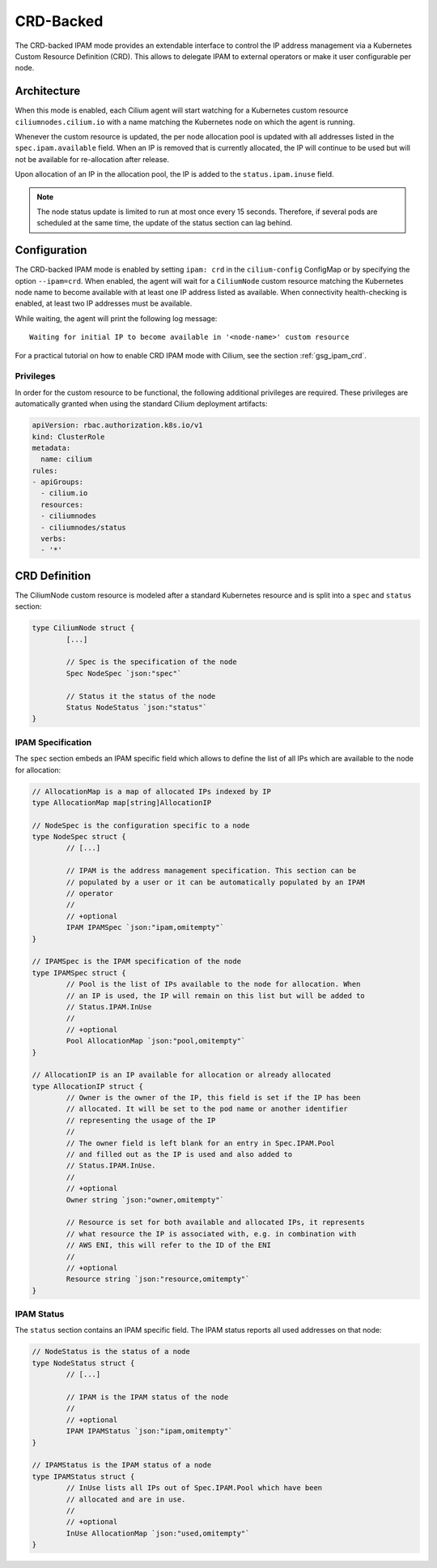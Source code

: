 .. only:: not (epub or latex or html)

    WARNING: You are looking at unreleased Cilium documentation.
    Please use the official rendered version released here:
    https://docs.cilium.io

.. _concepts_ipam_crd:

##########
CRD-Backed
##########

The CRD-backed IPAM mode provides an extendable interface to control the IP
address management via a Kubernetes Custom Resource Definition (CRD). This
allows to delegate IPAM to external operators or make it user configurable per
node.

************
Architecture
************

.. image:: crd_arch.png
    :align: center

When this mode is enabled, each Cilium agent will start watching for a
Kubernetes custom resource ``ciliumnodes.cilium.io`` with a name matching the
Kubernetes node on which the agent is running.

Whenever the custom resource is updated, the per node allocation pool is
updated with all addresses listed in the ``spec.ipam.available`` field. When an
IP is removed that is currently allocated, the IP will continue to be used but
will not be available for re-allocation after release.

Upon allocation of an IP in the allocation pool, the IP is added to the
``status.ipam.inuse`` field.

.. note::

   The node status update is limited to run at most once every 15 seconds.
   Therefore, if several pods are scheduled at the same time, the update of the
   status section can lag behind.

*************
Configuration
*************

The CRD-backed IPAM mode is enabled by setting ``ipam: crd`` in the
``cilium-config`` ConfigMap or by specifying the option ``--ipam=crd``. When
enabled, the agent will wait for a ``CiliumNode`` custom resource matching the
Kubernetes node name to become available with at least one IP address listed as
available. When connectivity health-checking is enabled, at least two IP
addresses must be available.

While waiting, the agent will print the following log message:

::

	Waiting for initial IP to become available in '<node-name>' custom resource


For a practical tutorial on how to enable CRD IPAM mode with Cilium, see the
section :ref:`gsg_ipam_crd`.

Privileges
==========

In order for the custom resource to be functional, the following additional
privileges are required. These privileges are automatically granted when using
the standard Cilium deployment artifacts:

.. code-block:: yaml

	apiVersion: rbac.authorization.k8s.io/v1
	kind: ClusterRole
	metadata:
	  name: cilium
	rules:
	- apiGroups:
	  - cilium.io
	  resources:
	  - ciliumnodes
	  - ciliumnodes/status
	  verbs:
	  - '*'

**************
CRD Definition
**************

The CiliumNode custom resource is modeled after a standard Kubernetes resource
and is split into a ``spec`` and ``status`` section:

.. code-block:: go

        type CiliumNode struct {
                [...]

                // Spec is the specification of the node
                Spec NodeSpec `json:"spec"`

                // Status it the status of the node
                Status NodeStatus `json:"status"`
        }

IPAM Specification
==================

The ``spec`` section embeds an IPAM specific field which allows to define the
list of all IPs which are available to the node for allocation:

.. code-block:: go

        // AllocationMap is a map of allocated IPs indexed by IP
        type AllocationMap map[string]AllocationIP

        // NodeSpec is the configuration specific to a node
        type NodeSpec struct {
                // [...]

                // IPAM is the address management specification. This section can be
                // populated by a user or it can be automatically populated by an IPAM
                // operator
                //
                // +optional
                IPAM IPAMSpec `json:"ipam,omitempty"`
        }

	// IPAMSpec is the IPAM specification of the node
	type IPAMSpec struct {
                // Pool is the list of IPs available to the node for allocation. When
                // an IP is used, the IP will remain on this list but will be added to
                // Status.IPAM.InUse
                //
                // +optional
                Pool AllocationMap `json:"pool,omitempty"`
	}

	// AllocationIP is an IP available for allocation or already allocated
	type AllocationIP struct {
		// Owner is the owner of the IP, this field is set if the IP has been
		// allocated. It will be set to the pod name or another identifier
		// representing the usage of the IP
		//
                // The owner field is left blank for an entry in Spec.IPAM.Pool
                // and filled out as the IP is used and also added to
                // Status.IPAM.InUse.
		//
		// +optional
		Owner string `json:"owner,omitempty"`

		// Resource is set for both available and allocated IPs, it represents
		// what resource the IP is associated with, e.g. in combination with
		// AWS ENI, this will refer to the ID of the ENI
		//
		// +optional
		Resource string `json:"resource,omitempty"`
	}

IPAM Status
===========

The ``status`` section contains an IPAM specific field. The IPAM status reports
all used addresses on that node:

.. code-block:: go

	// NodeStatus is the status of a node
	type NodeStatus struct {
		// [...]

		// IPAM is the IPAM status of the node
		//
		// +optional
		IPAM IPAMStatus `json:"ipam,omitempty"`
	}

	// IPAMStatus is the IPAM status of a node
	type IPAMStatus struct {
		// InUse lists all IPs out of Spec.IPAM.Pool which have been
		// allocated and are in use.
		//
		// +optional
		InUse AllocationMap `json:"used,omitempty"`
	}
